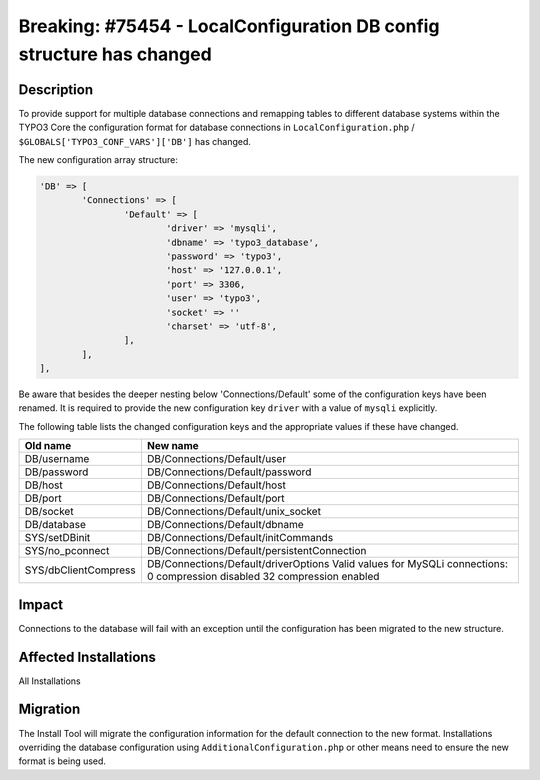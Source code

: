 =====================================================================
Breaking: #75454 - LocalConfiguration DB config structure has changed
=====================================================================

Description
===========

To provide support for multiple database connections and remapping tables to different
database systems within the TYPO3 Core the configuration format for database connections
in ``LocalConfiguration.php`` / ``$GLOBALS['TYPO3_CONF_VARS']['DB']`` has changed.

The new configuration array structure:

.. code-block:: php

	'DB' => [
		'Connections' => [
			'Default' => [
				'driver' => 'mysqli',
				'dbname' => 'typo3_database',
				'password' => 'typo3',
				'host' => '127.0.0.1',
				'port' => 3306,
				'user' => 'typo3',
				'socket' => ''
				'charset' => 'utf-8',
			],
		],
	],

Be aware that besides the deeper nesting below 'Connections/Default' some of the configuration
keys have been renamed. It is required to provide the new configuration key ``driver`` with a
value of ``mysqli`` explicitly.

The following table lists the changed configuration keys and the appropriate values if these
have changed.

============================   ===============================================
Old name                       New name
============================   ===============================================
DB/username                    DB/Connections/Default/user
DB/password                    DB/Connections/Default/password
DB/host                        DB/Connections/Default/host
DB/port                        DB/Connections/Default/port
DB/socket                      DB/Connections/Default/unix_socket
DB/database                    DB/Connections/Default/dbname
SYS/setDBinit                  DB/Connections/Default/initCommands
SYS/no_pconnect                DB/Connections/Default/persistentConnection
SYS/dbClientCompress           DB/Connections/Default/driverOptions
                               Valid values for MySQLi connections:
                               0  compression disabled
                               32 compression enabled
============================   ===============================================


Impact
======

Connections to the database will fail with an exception until the configuration has been migrated
to the new structure.


Affected Installations
======================

All Installations


Migration
=========

The Install Tool will migrate the configuration information for the default connection to the new
format. Installations overriding the database configuration using ``AdditionalConfiguration.php``
or other means need to ensure the new format is being used.

.. index:: php, setting
